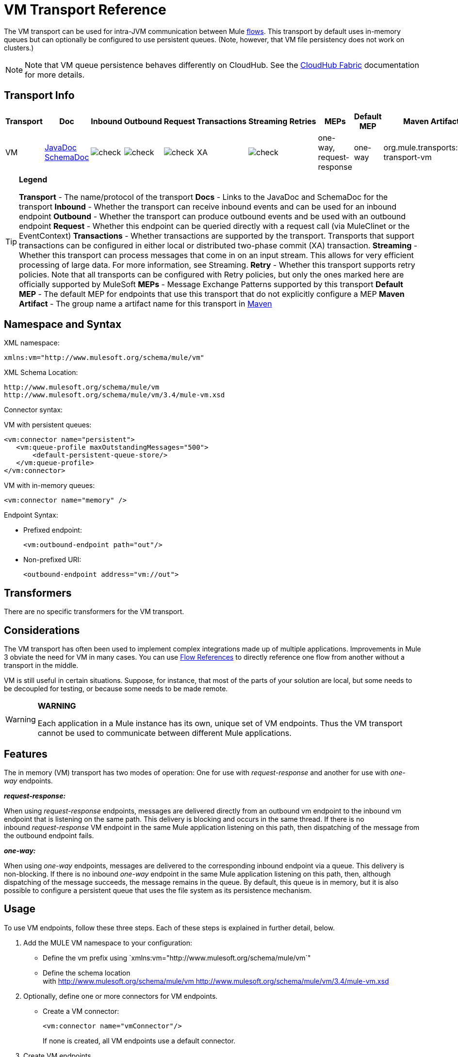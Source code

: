 = VM Transport Reference

The VM transport can be used for intra-JVM communication between Mule link:/docs/display/34X/Flows+and+Subflows[flows]. This transport by default uses in-memory queues but can optionally be configured to use persistent queues. (Note, however, that VM file persistency does not work on clusters.)

[NOTE]
Note that VM queue persistence behaves differently on CloudHub. See the link:/docs/display/current/CloudHub+Fabric[CloudHub Fabric] documentation for more details.

== Transport Info

[width="100%",cols="10%,9%,9%,9%,9%,9%,9%,9%,9%,9%,9%",options="header",]
|===
|Transport |Doc |Inbound |Outbound |Request |Transactions |Streaming |Retries |MEPs |Default MEP |Maven Artifact
|VM |http://www.mulesoft.org/docs/site/current3/apidocs/org/mule/transport/vm/package-summary.html[JavaDoc] http://www.mulesoft.org/docs/site/current3/schemadocs/namespaces/http_www_mulesoft_org_schema_mule_vm/namespace-overview.html[SchemaDoc] |image:check.png[check] |image:check.png[check] |image:check.png[check] |XA |image:check.png[check] |  |one-way, request-response |one-way |org.mule.transports:mule-transport-vm
|===

[TIP]
====
*Legend*

*Transport* - The name/protocol of the transport
*Docs* - Links to the JavaDoc and SchemaDoc for the transport
*Inbound* - Whether the transport can receive inbound events and can be used for an inbound endpoint
*Outbound* - Whether the transport can produce outbound events and be used with an outbound endpoint
*Request* - Whether this endpoint can be queried directly with a request call (via MuleClinet or the EventContext)
*Transactions* - Whether transactions are supported by the transport. Transports that support transactions can be configured in either local or distributed two-phase commit (XA) transaction.
*Streaming* - Whether this transport can process messages that come in on an input stream. This allows for very efficient processing of large data. For more information, see Streaming.
*Retry* - Whether this transport supports retry policies. Note that all transports can be configured with Retry policies, but only the ones marked here are officially supported by MuleSoft
*MEPs* - Message Exchange Patterns supported by this transport
*Default MEP* - The default MEP for endpoints that use this transport that do not explicitly configure a MEP
*Maven Artifact* - The group name a artifact name for this transport in http://maven.apache.org/[Maven]
====

== Namespace and Syntax

XML namespace:

[source, xml, linenums]
----
xmlns:vm="http://www.mulesoft.org/schema/mule/vm"
----

XML Schema Location:

[source, code, linenums]
----
http://www.mulesoft.org/schema/mule/vm
http://www.mulesoft.org/schema/mule/vm/3.4/mule-vm.xsd
----

Connector syntax:

VM with persistent queues:

[source, xml, linenums]
----
<vm:connector name="persistent">
   <vm:queue-profile maxOutstandingMessages="500">
       <default-persistent-queue-store/>
   </vm:queue-profile>
</vm:connector>
----

VM with in-memory queues:

[source, xml, linenums]
----
<vm:connector name="memory" />
----

Endpoint Syntax:

* Prefixed endpoint:
+
[source, xml, linenums]
----
<vm:outbound-endpoint path="out"/>
----

* Non-prefixed URI:
+
[source, xml, linenums]
----
<outbound-endpoint address="vm://out">
----

== Transformers

There are no specific transformers for the VM transport.

== Considerations

The VM transport has often been used to implement complex integrations made up of multiple applications. Improvements in Mule 3 obviate the need for VM in many cases. You can use link:/docs/display/34X/Flow+Ref+Component+Reference[Flow References] to directly reference one flow from another without a transport in the middle.

VM is still useful in certain situations. Suppose, for instance, that most of the parts of your solution are local, but some needs to be decoupled for testing, or because some needs to be made remote.

[WARNING]
====
*WARNING*

Each application in a Mule instance has its own, unique set of VM endpoints. Thus the VM transport cannot be used to communicate between different Mule applications.
====

== Features

The in memory (VM) transport has two modes of operation: One for use with _request-response_ and another for use with _one-way_ endpoints. 

*_request-response:_*

When using _request-response_ endpoints, messages are delivered directly from an outbound vm endpoint to the inbound vm endpoint that is listening on the same path. This delivery is blocking and occurs in the same thread. If there is no inbound _request-response_ VM endpoint in the same Mule application listening on this path, then dispatching of the message from the outbound endpoint fails.

*_one-way:_*

When using _one-way_ endpoints, messages are delivered to the corresponding inbound endpoint via a queue. This delivery is non-blocking. If there is no inbound _one-way_ endpoint in the same Mule application listening on this path, then, although dispatching of the message succeeds, the message remains in the queue. By default, this queue is in memory, but it is also possible to configure a persistent queue that uses the file system as its persistence mechanism.

== Usage

To use VM endpoints, follow these three steps. Each of these steps is explained in further detail, below.

. Add the MULE VM namespace to your configuration:
* Define the vm prefix using `xmlns:vm="http://www.mulesoft.org/schema/mule/vm`"
* Define the schema location with http://www.mulesoft.org/schema/mule/vm http://www.mulesoft.org/schema/mule/vm/3.4/mule-vm.xsd
. Optionally, define one or more connectors for VM endpoints.
* Create a VM connector:
+
[source, xml, linenums]
----
<vm:connector name="vmConnector"/>
----
+
If none is created, all VM endpoints use a default connector.

. Create VM endpoints.
* Messages are received on inbound endpoints.
* Messages are sent to outbound endpoints.
* Both kinds of endpoints are identified by a path name or address.

=== Declaring the VM Namespace

To use the VM transport, you must declare the VM namespace in the header of the Mule configuration file. For example:

[width="99",cols="99a",options="header"]
|===
^|VM Transport Namespace Declaration
|
[source, xml, linenums]
----
<mule xmlns="http://www.mulesoft.org/schema/mule/core"
      xmlns:xsi="http://www.w3.org/2001/XMLSchema-instance"
      xmlns:vm="http://www.mulesoft.org/schema/mule/vm"
      xsi:schemaLocation="
               http://www.mulesoft.org/schema/mule/core http://www.mulesoft.org/schema/mule/core/3.4/mule.xsd
               http://www.mulesoft.org/schema/mule/vm http://www.mulesoft.org/schema/mule/vm/3.4/mule-vm.xsd">
----
|===

=== Configuring VM Connectors

The configuration of the VM connector is optional. Configuring a connector allows you to configure a Queue Profile. 

==== How Queues are Used in VM Transports

By default, Mule uses queues in the asynchronous processing of messages that use the VM transport. The VM transport can be used for flows, where all the message processing is done in the JVM in which the Mule instance is running.

When requests come into a receiver for a flow that uses the VM transport, they are stored on a queue until threads from a thread pool can pick them up and process them. The receiver thread is then released back into the receiver thread pool so it can carry another incoming message. Each message waiting in the queue can be assigned a different thread from the pool of threads.

You configure a queue for a VM transport through a queue profile. The queue profile specifies how the queue behaves. Typically, you do not need to configure the queue profile for performance, since the default configuration is usually sufficient, that is, the queue is not the bottleneck. (Performance is usually limited by the component or one of the endpoints). For other reasons, you still might want to specify a maximum queue size, or enable persistence on the queue (which is disabled by default).

You configure the queue profile using the <queue-profile> element. For a VM transport, you specify the <queue-profile> element on the connector.

Here are the attributes of the <queue-profile> element:

[width="100%",cols="25,10,10,10,40",options="header",]
|===
|Name |Type |Required |Default |Description
|`maxOutstandingMessages` |integer |no |0 |Defines the maximum number of messages that can be queued. The default, 0, means there is no limit on the number of messages that can be queued.
|`persistent` |boolean |no |false |Specifies whether Mule messages are persisted to a store. Primarily, this is used for persisting queued messages to disk so that the internal state of the server is mirrored on disk in case the server fails and needs to be restarted.
|===

Based on the persistent attribute value you specify, Mule chooses a persistence strategy to use for the queue. By default, Mule use two persistence strategies:

* `MemoryPersistenceStrategy`, which is a volatile, in-memory persistence strategy.
* `FilePersistenceStrategy`, which uses a file store to persist messages to a (non-volatile) disk, and therefore maintains messages even if Mule is restarted.

=== Configuring Endpoints

Endpoints are configured as with all transports.

The VM transport specific endpoints are configured using the vm namespace and use a _path_ or _address_ attribute. For example:

[source, xml, linenums]
----
<vm:outbound-endpoint path="out" exchange-pattern="one-way"/>
----

If you need to invoke a VM endpoint from Mule client, use an endpoint URI. The format of an endpoint uri for VM is as follows:

[source, code, linenums]
----
vm://<your_path_here>
----

== Using Transactions

_One-way_ VM queues can take part in distributed link:/docs/display/34X/XA+Transactions[XA Transactions]. To make a VM endpoint transactional, use a configuration like the following:

[source, xml, linenums]
----
<flow>
  <vm:inbound-endpoint address="vm://dispatchInQueue">
    <vm:transaction action="BEGIN_OR_JOIN"/>
  </vm:inbound-endpoint>
</flow>
----

Using XA requires that you add a transaction manager to your configuration. For more information, see link:/docs/display/34X/Transaction+Management[Transaction Management].

=== Transactional Inbound VM Queues

Inbound VM endpoints support fully transactional flows. For instance, the following configuration creates a VM queue (because the inbound endpoint is one-way), and process messages read from this queue synchronously and transactionally:

[source, xml, linenums]
----
<flow name="transactionalVM">
    <vm:inbound-endpoint path="orders" exchange-pattern="one-way">
        <vm:transaction action="ALWAYS_BEGIN"/>
    </vm:inbound-endpoint>
    <component class="com/mycomany.ProcessOrder"/>
</flow>
----

XA transactions are also supported:

[source, xml, linenums]
----
<flow name="transactionalVM">
    <vm:inbound-endpoint path="orders" exchange-pattern="one-way">
        <xa-transaction action="ALWAYS_BEGIN"/>
    </vm:inbound-endpoint>
    <component class="com/mycomany.ProcessOrder"/>
    <jms:outbound-endpoint ref="processedOrders">
        <xa-transaction action="ALWAYS_JOIN"/>
    </jms:outbound-endpoint>
</flow>
----

== Example Configurations

[width="99",cols="99a",options="header"]
|===
^|Example usage of VM endpoints
|
[source, xml, linenums]
----
<vm:connector name="persistentVmConnector" queueTimeout="1000"> ❶
   <queue-profile maxOutstandingMessages="100" persistent="true"/>
</vm:connector>
 
<flow>
    <vm:inbound-endpoint path="in" exchange-pattern="request-response"/> ❷
    <component class="org.mule.ComponentClass"/>
    <vm:outbound-endpoint exchange-pattern="one-way" path="out" connector-ref="persistentVmConnector" /> ❸
</flow>
----
|===

The first vm endpoint ❷ (inbound) uses a _request-response_ exchange pattern and the default connector configuration, thus no connector definition is needed. +
The second vm endpoint ❸ (outbound) uses a _one-way_ exchange pattern and a customized connector configuration ❶ with a queue profile and queueTimeout.

=== Configuration Reference

==== Element Listing

=== VM Transport

The VM transport is used for intra-VM communication between components managed by Mule. The transport provides options for configuring VM transient or persistent queues.

==== Connector

.Attributes of <connector...>
[width="100%",cols=",",options="header"]
|===
|Name |Type |Required |Default |Description
|queueTimeout |positiveInteger |no |  |The timeout setting for the queue used for asynchronous endpoints
|===

.Child Elements of <connector...>
[width="100%",cols=",",options="header"]
|===
|Name |Cardinality |Description
|queueProfile |0..1 |DEPRECATED. USE "<queue-profile>" instead.
|queue-profile |0..1 |Configures the properties of this connector's queue (see link:/docs/display/34X/Configuring+Queues[Configuring Queues]).
|===

==== Inbound endpoint

The endpoint on which this connector receives messages from the transport.

.Attributes of <inbound-endpoint...>
[width="100%",cols=",",options="header"]
|===
|Name |Type |Required |Default |Description
|path |string |no |  |The queue path, such as dispatchInQueue to create the address vm://dispatchInQueue.
|===

==== Outbound endpoint

The endpoint to which this connector sends messages.

.Attributes of <outbound-endpoint...>
[width="100%",cols=",",options="header"]
|===
|Name |Type |Required |Default |Description
|path |string |no |  |The queue path, such as dispatchInQueue to create the address vm://dispatchInQueue.
|===

==== Endpoint

An endpoint "template" that can be used to construct an inbound or outbound endpoint elsewhere in the configuration by referencing the endpoint name.

.Attributes of <endpoint...>
[width="100%",cols=",",options="header"]
|===
|Name |Type |Required |Default |Description
|path |string |no |  |The queue path, such as dispatchInQueue to create the address vm://dispatchInQueue.
|===

==== Transaction

The transaction element configures a transaction. Transactions allow a series of operations to be grouped together so that they can be rolled back if a failure occurs. For more information, see link:/docs/display/34X/Transaction+Management[Transaction Management].

=== Schema

=== Javadoc API Reference

The Javadoc for this module can be found here:

http://www.mulesoft.org/docs/site/current/apidocs/org/mule/transport/vm/package-summary.html[VM]

=== Maven

The In Memory Transport can be included with the following dependency:

[source, xml, linenums]
----
<dependency>
  <groupId>org.mule.transports</groupId>
  <artifactId>mule-transport-vm</artifactId>
</dependency>
----

== Best Practices

Be certain that inbound request-response endpoints are paired with outbound request-response endpoints and inbound one-way endpoints are paired with outbound one-way endpoints.

Consider setting up your application following a link:/docs/display/34X/Reliability+Patterns[reliability pattern].
